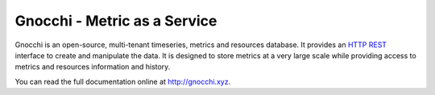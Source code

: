 ===============================
 Gnocchi - Metric as a Service
===============================

.. image:: https://travis-ci.org/gnocchixyz/gnocchi.png?branch=master
    :target: https://travis-ci.org/gnocchixyz/gnocchi
    :alt: Build Status

.. image:: https://badge.fury.io/py/gnocchi.svg
    :target: https://badge.fury.io/py/gnocchi

.. image:: doc/source/_static/gnocchi-logo.png

Gnocchi is an open-source, multi-tenant timeseries, metrics and resources
database. It provides an `HTTP REST`_ interface to create and manipulate the
data. It is designed to store metrics at a very large scale while providing
access to metrics and resources information and history.

You can read the full documentation online at http://gnocchi.xyz.

.. _`HTTP REST`: https://en.wikipedia.org/wiki/Representational_state_transfer
